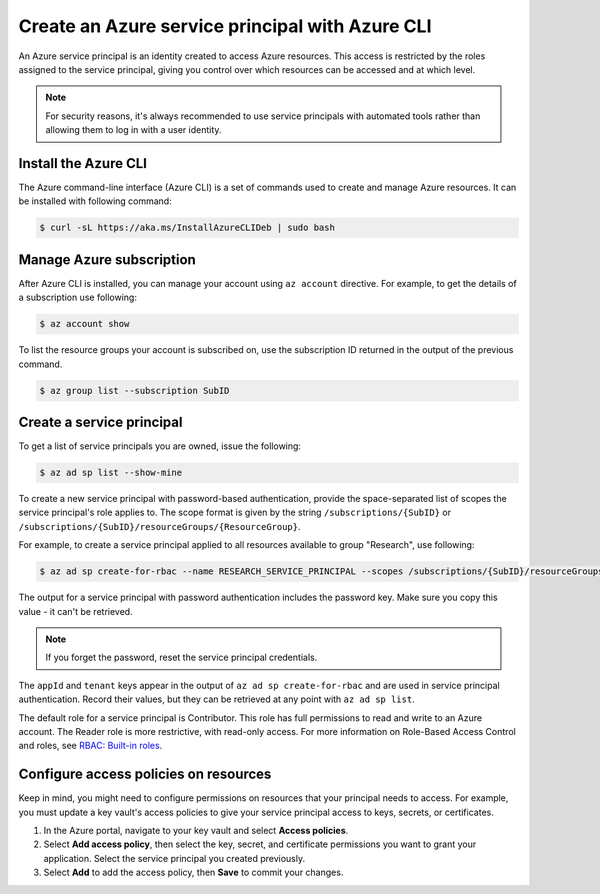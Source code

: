 Create an Azure service principal with Azure CLI
================================================

An Azure service principal is an identity created to access Azure resources.
This access is restricted by the roles assigned to the service principal,
giving you control over which resources can be accessed and at which level.

.. note::

    For security reasons, it's always recommended to use service principals
    with automated tools rather than allowing them to log in with a user identity.

Install the Azure CLI
---------------------

The Azure command-line interface (Azure CLI) is a set of commands used
to create and manage Azure resources. It can be installed with following command:

.. code-block:: bash

    $ curl -sL https://aka.ms/InstallAzureCLIDeb | sudo bash

Manage Azure subscription
-------------------------

After Azure CLI is installed, you can manage your account using ``az account``
directive. For example, to get the details of a subscription use following:

.. code-block:: bash

    $ az account show

To list the resource groups your account is subscribed on, use the subscription
ID returned in the output of the previous command.

.. code-block:: bash

    $ az group list --subscription SubID

Create a service principal
--------------------------

To get a list of service principals you are owned, issue the following:

.. code-block:: bash

    $ az ad sp list --show-mine

To create a new service principal with password-based authentication, provide the
space-separated list of scopes the service principal's role applies to. The scope
format is given by the string ``/subscriptions/{SubID}`` or ``/subscriptions/{SubID}/resourceGroups/{ResourceGroup}``.

For example, to create a service principal applied to all resources available
to group "Research", use following:

.. code-block:: bash

    $ az ad sp create-for-rbac --name RESEARCH_SERVICE_PRINCIPAL --scopes /subscriptions/{SubID}/resourceGroups/Research

The output for a service principal with password authentication includes
the password key. Make sure you copy this value - it can't be retrieved.

.. note::

    If you forget the password, reset the service principal credentials.

The ``appId`` and ``tenant`` keys appear in the output of ``az ad sp create-for-rbac``
and are used in service principal authentication. Record their values,
but they can be retrieved at any point with ``az ad sp list``.

The default role for a service principal is Contributor. This role has full permissions
to read and write to an Azure account. The Reader role is more restrictive,
with read-only access. For more information on Role-Based Access Control
and roles, see `RBAC: Built-in roles <https://docs.microsoft.com/en-us/azure/active-directory/role-based-access-built-in-roles>`__.

Configure access policies on resources
--------------------------------------

Keep in mind, you might need to configure permissions on resources
that your principal needs to access. For example, you must update a key vault's access
policies to give your service principal access to keys, secrets, or certificates.

#. In the Azure portal, navigate to your key vault and select **Access policies**.
#. Select **Add access policy**, then select the key, secret, and certificate permissions you want to grant your application. Select the service principal you created previously.
#. Select **Add** to add the access policy, then **Save** to commit your changes.

.. image:: /_static/images/add_principal_access_policies.png
    :align: center
